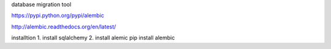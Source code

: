 database migration tool  

https://pypi.python.org/pypi/alembic  

http://alembic.readthedocs.org/en/latest/  

installtion  
1. install sqlalchemy  
2. install alemic  
pip install alembic  

